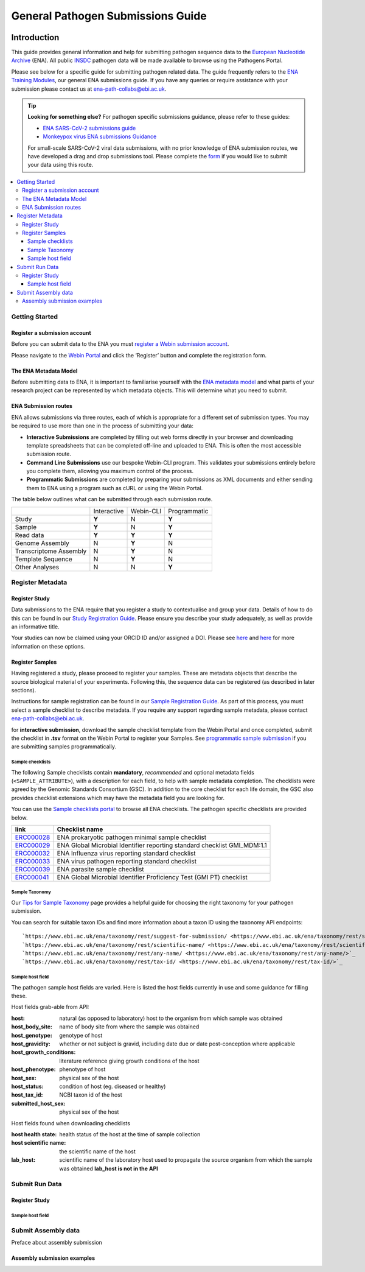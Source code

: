General Pathogen Submissions Guide
===================

.. image:: images/ENA_Logo_tagline.png
 :width: 400
 :align: center


Introduction
-----------

This guide provides general information and help for submitting pathogen sequence data to the `European Nucleotide Archive <https://www.ebi.ac.uk/ena/browser/home>`_
(ENA). All public `INSDC <https://www.insdc.org/>`_ pathogen data will be made available to browse using the Pathogens Portal.

Please see below for a specific guide for submitting pathogen related data. The guide frequently refers to the
`ENA Training Modules <https://ena-docs.readthedocs.io/en/latest/index.html>`_,
our general ENA submissions guide. If you have any queries or require assistance with your submission please contact
us at ena-path-collabs@ebi.ac.uk.

.. tip::

  **Looking for something else?**
  For pathogen specific submissions guidance, please refer to these guides:

  - `ENA SARS-CoV-2 submissions guide <https://ena-covid19-docs.readthedocs.io/en/latest/index.html>`_
  - `Monkeypox virus ENA submissions Guidance <https://docs.google.com/viewer?url=https://github.com/enasequence/ena-content-dataflow/raw/master/docs/Monkeypox%20virus%20ENA%20Submission%20Guidance.pdf>`_

  For small-scale SARS-CoV-2 viral data submissions, with no prior knowledge of ENA submission routes, we have developed a
  drag and drop submissions tool. Please complete the `form <https://www.covid19dataportal.org/submit-data/viral-sequence-form>`_
  if you would like to submit your data using this route.


.. contents::
   :local:
   :depth: 3


Getting Started
~~~~~~~
Register a submission account
``````````````
Before you can submit data to the ENA you must `register a Webin submission account <https://ena-docs.readthedocs.io/en/latest/submit/general-guide/registration.html>`_.

Please navigate to the `Webin Portal <https://www.ebi.ac.uk/ena/submit/webin/login>`_ and click the ‘Register’
button and complete the registration form.


The ENA Metadata Model
``````````````
Before submitting data to ENA, it is important to familiarise yourself with the `ENA metadata model <https://ena-docs.readthedocs.io/en/latest/submit/general-guide/metadata.html#the-ena-metadata-model>`_
and what parts of your research project can be represented by which metadata objects. This will determine what you need to submit.


.. raw:: html


    <embed>
        <blockquote class="twitter-tweet"><p lang="en" dir="ltr">1/8<br><br>The ENA would like to introduce you to our very first TWEETORIAL! For this <a href="https://twitter.com/hashtag/tweetorial?src=hash&amp;ref_src=twsrc%5Etfw">#tweetorial</a>, we will be explaining the ENA Metadata Model. When submitting data to the ENA, you need to register additional metadata so your submission is in accordance with FAIR data principles. <a href="https://t.co/m45ENIrlIM">pic.twitter.com/m45ENIrlIM</a></p>&mdash; European Nucleotide Archive (ENA) (@ENASequence) <a href="https://twitter.com/ENASequence/status/1514229572425994245?ref_src=twsrc%5Etfw">April 13, 2022</a></blockquote> <script async src="https://platform.twitter.com/widgets.js" charset="utf-8"></script>
    </embed>



ENA Submission routes
``````````````
ENA allows submissions via three routes, each of which is appropriate for a
different set of submission types. You may be required to use more than one in
the process of submitting your data:

- **Interactive Submissions** are completed by filling out web forms directly
  in your browser and downloading template spreadsheets that can be completed
  off-line and uploaded to ENA. This is often the most accessible submission route.
- **Command Line Submissions** use our bespoke Webin-CLI program. This
  validates your submissions entirely before you complete them, allowing you
  maximum control of the process.
- **Programmatic Submissions** are completed by preparing your submissions as
  XML documents and either sending them to ENA using a program such as cURL or using
  the Webin Portal.

The table below outlines what can be submitted through each submission route.

+------------------------+-------------+-----------+--------------+
|                        | Interactive | Webin-CLI | Programmatic |
+------------------------+-------------+-----------+--------------+
| Study                  |    **Y**    |     N     |     **Y**    |
+------------------------+-------------+-----------+--------------+
| Sample                 |    **Y**    |     N     |     **Y**    |
+------------------------+-------------+-----------+--------------+
| Read data              |    **Y**    |   **Y**   |     **Y**    |
+------------------------+-------------+-----------+--------------+
| Genome Assembly        |      N      |   **Y**   |       N      |
+------------------------+-------------+-----------+--------------+
| Transcriptome Assembly |      N      |   **Y**   |       N      |
+------------------------+-------------+-----------+--------------+
| Template Sequence      |      N      |   **Y**   |       N      |
+------------------------+-------------+-----------+--------------+
| Other Analyses         |      N      |     N     |     **Y**    |
+------------------------+-------------+-----------+--------------+

Register Metadata
~~~~~~

Register Study
``````````````

Data submissions to the ENA require that you register a study to contextualise and group your data. Details of how to do
this can be found in our `Study Registration Guide <https://ena-docs.readthedocs.io/en/latest/submit/study.html>`_.
Please ensure you describe your study adequately, as well as provide an informative title.

Your  studies can now be claimed using your ORCID ID and/or assigned a DOI. Please see `here <https://ena-browser-docs.readthedocs.io/en/latest/about/citing-ena.html#orcid-data-claiming>`_
and `here <https://ena-browser-docs.readthedocs.io/en/latest/help_and_guides/sars-cov-2-submissions.html#doi-issuing>`_ for more information on these options.

Register Samples
``````````````

Having registered a study, please proceed to register your samples. These are metadata objects that describe the source
biological material of your experiments. Following this, the sequence data can be registered (as described in later sections).

Instructions for sample registration can be found in our `Sample Registration Guide <https://ena-docs.readthedocs.io/en/latest/submit/samples.html>`_.
As part of this process, you must select a sample checklist to describe metadata.
If you require any support regarding sample metadata, please contact ena-path-collabs@ebi.ac.uk.

for **interactive submission**, download the sample checklist template from the Webin Portal and once completed, submit
the checklist in **.tsv** format on the Webin Portal to register your Samples. See `programmatic sample submission <https://ena-docs.readthedocs.io/en/latest/submit/samples/programmatic.html#register-samples-programmatically>`_
if you are submitting samples programmatically.

Sample checklists
'''''''''''''''''
The following Sample checklists contain  **mandatory**, *recommended* and optional metadata fields (``<SAMPLE_ATTRIBUTE>``),
with a description for each field, to help with sample metadata completion.
The checklists were agreed by the Genomic Standards Consortium (GSC). In addition to the core checklist for each life domain,
the GSC also provides checklist extensions which may have the metadata field you are looking for.

You can use the `Sample checklists portal <https://www.ebi.ac.uk/ena/browser/checklists>`_ to browse all ENA checklists.
The pathogen specific checklists are provided below.

+-----------------------------------------------------------------+---------------------------------------------------------------------------+
| **link**                                                        | **Checklist name**                                                        |
+-----------------------------------------------------------------+---------------------------------------------------------------------------+
| `ERC000028 <https://www.ebi.ac.uk/ena/browser/view/ERC000028>`_ | ENA prokaryotic pathogen minimal sample checklist                         |
+-----------------------------------------------------------------+---------------------------------------------------------------------------+
| `ERC000029 <https://www.ebi.ac.uk/ena/browser/view/ERC000029>`_ | ENA Global Microbial Identifier reporting standard checklist GMI_MDM:1.1  |
+-----------------------------------------------------------------+---------------------------------------------------------------------------+
| `ERC000032 <https://www.ebi.ac.uk/ena/browser/view/ERC000032>`_ | ENA Influenza virus reporting standard checklist                          |
+-----------------------------------------------------------------+---------------------------------------------------------------------------+
| `ERC000033 <https://www.ebi.ac.uk/ena/browser/view/ERC000033>`_ | ENA virus pathogen reporting standard checklist                           |
+-----------------------------------------------------------------+---------------------------------------------------------------------------+
| `ERC000039 <https://www.ebi.ac.uk/ena/browser/view/ERC000039>`_ | ENA parasite sample checklist                                             |
+-----------------------------------------------------------------+---------------------------------------------------------------------------+
| `ERC000041 <https://www.ebi.ac.uk/ena/browser/view/ERC000041>`_ | ENA Global Microbial Identifier Proficiency Test (GMI PT) checklist       |
+-----------------------------------------------------------------+---------------------------------------------------------------------------+

Sample Taxonomy
'''''''''''''''''

Our `Tips for Sample Taxonomy <https://ena-docs.readthedocs.io/en/latest/faq/taxonomy.html>`_ page provides a helpful guide for choosing
the right taxonomy for your pathogen submission.

You can search for suitable taxon IDs and find more information about a taxon ID using the taxonomy API endpoints:

::

  `https://www.ebi.ac.uk/ena/taxonomy/rest/suggest-for-submission/ <https://www.ebi.ac.uk/ena/taxonomy/rest/suggest-for-submission/>`_
  `https://www.ebi.ac.uk/ena/taxonomy/rest/scientific-name/ <https://www.ebi.ac.uk/ena/taxonomy/rest/scientific-name/>`_
  `https://www.ebi.ac.uk/ena/taxonomy/rest/any-name/ <https://www.ebi.ac.uk/ena/taxonomy/rest/any-name/>`_
  `https://www.ebi.ac.uk/ena/taxonomy/rest/tax-id/ <https://www.ebi.ac.uk/ena/taxonomy/rest/tax-id/>`_



Sample host field
''''''''''''''''''

The pathogen sample host fields are varied. Here is listed the host fields currently in use and some guidance for filling these.

Host fields grab-able from API:

:host: natural (as opposed to laboratory) host to the organism from which sample was obtained
:host_body_site: name of body site from where the sample was obtained
:host_genotype: genotype of host
:host_gravidity: whether or not subject is gravid, including date due or date post-conception where applicable
:host_growth_conditions: literature reference giving growth conditions of the host
:host_phenotype: phenotype of host
:host_sex: physical sex of the host
:host_status: condition of host (eg. diseased or healthy)
:host_tax_id: NCBI taxon id of the host
:submitted_host_sex: physical sex of the host

Host fields found when downloading checklists

:host health state: health status of the host at the time of sample collection
:host scientific name: the scientific name of the host
:lab_host: scientific name of the laboratory host used to propagate the source organism from which the sample was obtained **lab_host is not in the API**

Submit Run Data
~~~~~~

Register Study
``````````````

Sample host field
''''''''''''''''''

Submit Assembly data
~~~~~~

Preface about assembly submission

Assembly submission examples
``````````````

.. tabs::

   .. tab:: virus

      webin-cli command:
      .. code:: shell

         java -jar webin-cli-<version>.jar -userName Webin-xxxx -password XXXX -context genome -manifest manifest.txt -validate

       manifest file:
      .. code:: none

         STUDY   TODO
         SAMPLE   TODO
         ASSEMBLYNAME   TODO
         ASSEMBLY_TYPE clone or isolate
         COVERAGE   TODO
         PROGRAM   TODO
         PLATFORM   TODO
         MINGAPLENGTH   TODO
         MOLECULETYPE   viral cRNA
         FASTA   genome.fasta.gz

   .. tab:: bacteria

      webin-cli command:
      .. code:: shell

         java -jar webin-cli-<version>.jar -userName Webin-xxxx -password XXXX -context genome -manifest manifest.txt -validate

       manifest file:
      .. code:: none

         STUDY   TODO
         SAMPLE   TODO
         ASSEMBLYNAME   TODO
         ASSEMBLY_TYPE clone or isolate
         COVERAGE   TODO
         PROGRAM   TODO
         PLATFORM   TODO
         MINGAPLENGTH   TODO
         MOLECULETYPE   viral cRNA
         FASTA   genome.fasta.gz


   .. tab:: eukaryotic

      webin-cli command:
      .. code:: shell

         java -jar webin-cli-<version>.jar -userName Webin-xxxx -password XXXX -context genome -manifest manifest.txt -validate

       manifest file:
      .. code:: none

         STUDY   TODO
         SAMPLE   TODO
         ASSEMBLYNAME   TODO
         ASSEMBLY_TYPE clone or isolate
         COVERAGE   TODO
         PROGRAM   TODO
         PLATFORM   TODO
         MINGAPLENGTH   TODO
         MOLECULETYPE   viral cRNA
         FASTA   genome.fasta.gz


